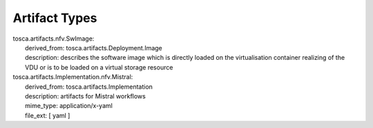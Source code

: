 .. Copyright 2019 (China Mobile)
.. This file is licensed under the CREATIVE COMMONS ATTRIBUTION 4.0 INTERNATIONAL LICENSE
.. Full license text at https://creativecommons.org/licenses/by/4.0/legalcode

Artifact Types
==============

| tosca.artifacts.nfv.SwImage: 
|   derived_from: tosca.artifacts.Deployment.Image
|   description: describes the software image which is directly loaded on the virtualisation container realizing of the VDU or is to be loaded on a virtual storage resource

| tosca.artifacts.Implementation.nfv.Mistral:
|  derived_from: tosca.artifacts.Implementation
|  description: artifacts for Mistral workflows
|  mime_type: application/x-yaml
|  file_ext: [ yaml ]

  